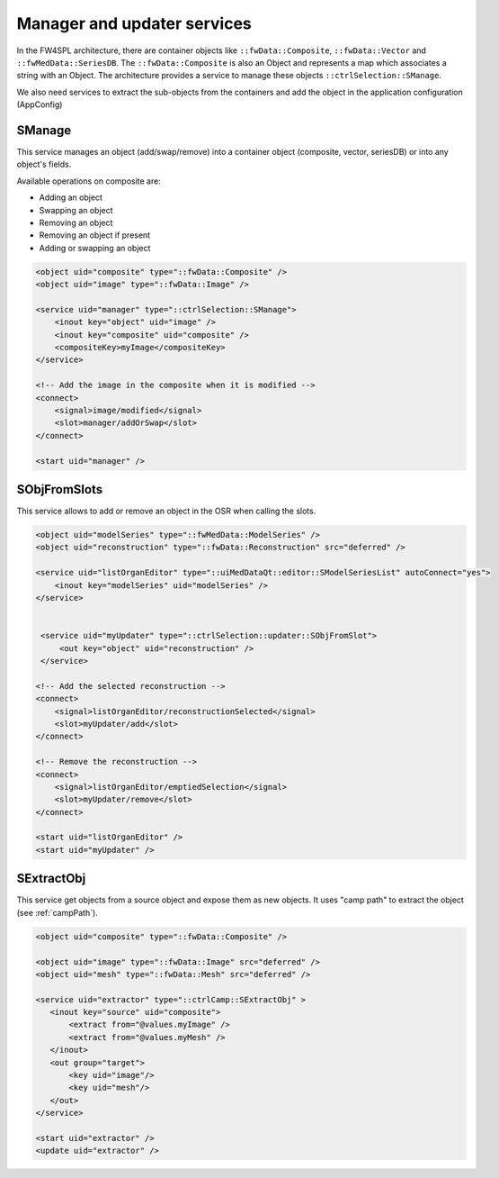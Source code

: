 Manager and updater services
==================================

In the FW4SPL architecture, there are container objects like ``::fwData::Composite``, ``::fwData::Vector`` and 
``::fwMedData::SeriesDB``. The ``::fwData::Composite`` is also an Object and represents a map
which associates a string with an Object. The architecture provides a service to manage these objects ``::ctrlSelection::SManage``.

We also need services to extract the sub-objects from the containers and add the object in the application configuration (AppConfig)

SManage
~~~~~~~

This service manages an object (add/swap/remove) into a container object (composite, vector, seriesDB) or into any 
object's fields. 

Available operations on composite are:

- Adding an object
- Swapping an object
- Removing an object
- Removing an object if present
- Adding or swapping an object

.. code-block:: xml

    <object uid="composite" type="::fwData::Composite" />
    <object uid="image" type="::fwData::Image" />

    <service uid="manager" type="::ctrlSelection::SManage">
        <inout key="object" uid="image" />
        <inout key="composite" uid="composite" />
        <compositeKey>myImage</compositeKey>
    </service>
    
    <!-- Add the image in the composite when it is modified -->
    <connect>
        <signal>image/modified</signal>
        <slot>manager/addOrSwap</slot>
    </connect>
    
    <start uid="manager" />

SObjFromSlots
~~~~~~~~~~~~~~

This service allows to add or remove an object in the OSR when calling the slots.

.. code-block:: xml

    <object uid="modelSeries" type="::fwMedData::ModelSeries" />
    <object uid="reconstruction" type="::fwData::Reconstruction" src="deferred" />
    
    <service uid="listOrganEditor" type="::uiMedDataQt::editor::SModelSeriesList" autoConnect="yes">
        <inout key="modelSeries" uid="modelSeries" />  
    </service>


     <service uid="myUpdater" type="::ctrlSelection::updater::SObjFromSlot">
         <out key="object" uid="reconstruction" />
     </service>

    <!-- Add the selected reconstruction -->
    <connect>
        <signal>listOrganEditor/reconstructionSelected</signal>
        <slot>myUpdater/add</slot>
    </connect>
    
    <!-- Remove the reconstruction -->
    <connect>
        <signal>listOrganEditor/emptiedSelection</signal>
        <slot>myUpdater/remove</slot>
    </connect>
    
    <start uid="listOrganEditor" />
    <start uid="myUpdater" />

SExtractObj
~~~~~~~~~~~~
 
This service get objects from a source object and expose them as new objects. It uses "camp path" to extract the object
(see :ref:`campPath`).

.. code-block:: xml

    <object uid="composite" type="::fwData::Composite" />
    
    <object uid="image" type="::fwData::Image" src="deferred" />
    <object uid="mesh" type="::fwData::Mesh" src="deferred" />
    
    <service uid="extractor" type="::ctrlCamp::SExtractObj" >
       <inout key="source" uid="composite">
           <extract from="@values.myImage" />
           <extract from="@values.myMesh" />
       </inout>
       <out group="target">
           <key uid="image"/>
           <key uid="mesh"/>
       </out>
    </service>
    
    <start uid="extractor" />
    <update uid="extractor" />
